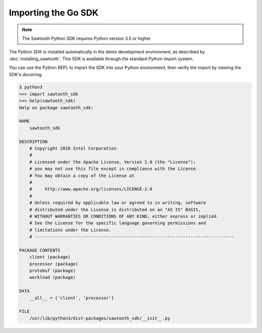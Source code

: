 ********************
Importing the Go SDK
********************

.. note::
   The Sawtooth Python SDK requires Python version 3.5 or higher

The Python SDK is installed automatically in the demo development environment,
as described by :doc:`installing_sawtooth`. This SDK is available through the
standard Python import system.

You can use the Python REPL to import the SDK into your Python environment,
then verify the import by viewing the SDK's docstring.

.. code-block:: console

    $ python3
    >>> import sawtooth_sdk
    >>> help(sawtooth_sdk)
    Help on package sawtooth_sdk:

    NAME
        sawtooth_sdk

    DESCRIPTION
        # Copyright 2016 Intel Corporation
        #
        # Licensed under the Apache License, Version 2.0 (the "License");
        # you may not use this file except in compliance with the License.
        # You may obtain a copy of the License at
        #
        #     http://www.apache.org/licenses/LICENSE-2.0
        #
        # Unless required by applicable law or agreed to in writing, software
        # distributed under the License is distributed on an "AS IS" BASIS,
        # WITHOUT WARRANTIES OR CONDITIONS OF ANY KIND, either express or implied.
        # See the License for the specific language governing permissions and
        # limitations under the License.
        # ------------------------------------------------------------------------------

    PACKAGE CONTENTS
        client (package)
        processor (package)
        protobuf (package)
        workload (package)

    DATA
        __all__ = ['client', 'processor']

    FILE
        /usr/lib/python3/dist-packages/sawtooth_sdk/__init__.py

.. Licensed under Creative Commons Attribution 4.0 International License
.. https://creativecommons.org/licenses/by/4.0/
